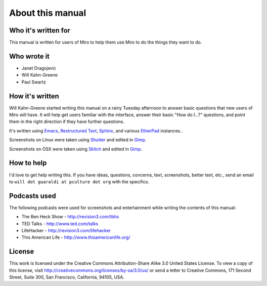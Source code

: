 ===================
 About this manual
===================

Who it's written for
====================

This manual is written for users of Miro to help them use Miro to do
the things they want to do.


Who wrote it
============

* Janet Dragojevic
* Will Kahn-Greene
* Paul Swartz


How it's written
================

Will Kahn-Greene started writing this manual on a rainy Tuesday
afternoon to answer basic questions that new users of Miro will have.
It will help get users familiar with the interface, answer their basic
"How do I...?" questions, and point them in the right direction if
they have further questions.

It's written using `Emacs`_, `Restructured Text`_, `Sphinx`_, and
various `EtherPad`_ instances..

Screenshots on Linux were taken using `Shutter`_ and edited in
`Gimp`_.  

Screenshots on OSX were taken using `Skitch`_ and edited in
`Gimp`_.

.. _Emacs: http://www.gnu.org/software/emacs/
.. _Restructured Text: http://docutils.sourceforge.net/rst.html
.. _Sphinx: http://sphinx.pocoo.org/
.. _EtherPad: http://en.wikipedia.org/wiki/EtherPad
.. _Shutter: http://shutter-project.org/
.. _Gimp: http://www.gimp.org/
.. _Skitch: http://skitch.com/


How to help
===========

I'd love to get help writing this.  If you have ideas, questions,
concerns, text, screenshots, better text, etc., send an email to
``will dot guaraldi at pculture dot org`` with the specifics.


Podcasts used
=============

The following podcasts were used for screenshots and entertainment
while writing the contents of this manual:

* The Ben Heck Show - http://revision3.com/tbhs
* TED Talks - http://www.ted.com/talks
* LifeHacker - http://revision3.com/lifehacker
* This American Life - http://www.thisamericanlife.org/


License
=======

This work is licensed under the Creative Commons Attribution-Share
Alike 3.0 United States License. To view a copy of this license, visit
http://creativecommons.org/licenses/by-sa/3.0/us/ or send a letter to
Creative Commons, 171 Second Street, Suite 300, San Francisco,
California, 94105, USA.
